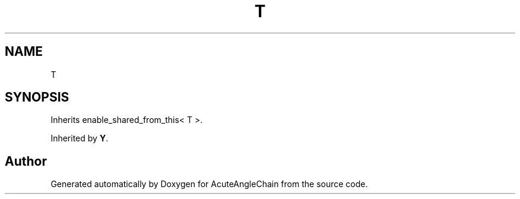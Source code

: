 .TH "T" 3 "Sun Jun 3 2018" "AcuteAngleChain" \" -*- nroff -*-
.ad l
.nh
.SH NAME
T
.SH SYNOPSIS
.br
.PP
.PP
Inherits enable_shared_from_this< T >\&.
.PP
Inherited by \fBY\fP\&.

.SH "Author"
.PP 
Generated automatically by Doxygen for AcuteAngleChain from the source code\&.
